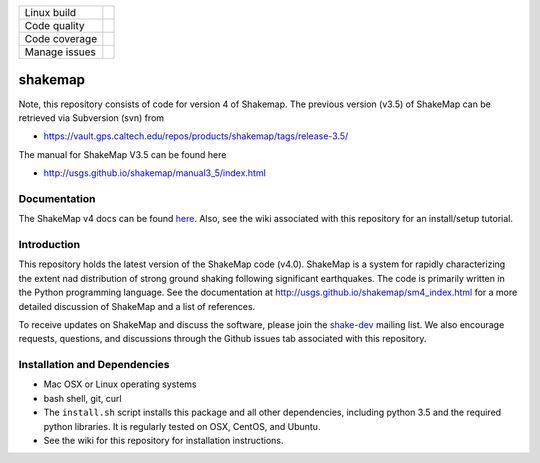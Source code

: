 +---------------+----------------------+ 
| Linux build   | |Travis|             | 
+---------------+----------------------+ 
| Code quality  | |Codacy|             | 
+---------------+----------------------+ 
| Code coverage | |CodeCov|            | 
+---------------+----------------------+ 
| Manage issues | |Waffle|             | 
+---------------+----------------------+ 


.. |Travis| image:: https://travis-ci.org/usgs/shakemap.svg?branch=master
    :target: https://travis-ci.org/usgs/shakemap
    :alt: Travis Build Status

.. |CodeCov| image:: https://codecov.io/gh/usgs/shakemap/branch/master/graph/badge.svg
    :target: https://codecov.io/gh/usgs/shakemap
    :alt: Code Coverage Status

.. |Codacy| image:: https://api.codacy.com/project/badge/Grade/1f771008e85041b89b97b6d12d85298a
    :target: https://www.codacy.com/app/emthompson_2/shakemap?utm_source=github.com&amp;utm_medium=referral&amp;utm_content=usgs/shakemap&amp;utm_campaign=Badge_Grade

.. |Waffle| image:: https://badge.waffle.io/usgs/shakemap.svg?columns=all
    :target: https://waffle.io/usgs/shakemap
    :alt: 'Waffle.io - Columns and their card count'

shakemap
========
Note, this repository consists of code for version 4 of Shakemap.
The previous version (v3.5) of ShakeMap can be retrieved via 
Subversion (svn) from

- https://vault.gps.caltech.edu/repos/products/shakemap/tags/release-3.5/

The manual for ShakeMap V3.5 can be found here

- http://usgs.github.io/shakemap/manual3_5/index.html


Documentation
-------------

The ShakeMap v4 docs can be found `here <https://usgs.github.io/shakemap/sm4_index.html>`_.
Also, see the wiki associated with this repository for an install/setup
tutorial.


Introduction
------------

This repository holds the latest version of the ShakeMap code (v4.0).
ShakeMap is a system for rapidly characterizing the extent nad distribution of
strong ground shaking following significant earthquakes. The code is 
primarily written in the Python programming language. See the documentation 
at http://usgs.github.io/shakemap/sm4_index.html for a more detailed discussion
of ShakeMap and a list of references.

To receive updates on ShakeMap and discuss the software, please join the
`shake-dev <https://geohazards.usgs.gov/mailman/listinfo/shake-dev>`_
mailing list. We also encourage requests, questions, and discussions through
the Github issues tab associated with this repository.

Installation and Dependencies
-----------------------------

- Mac OSX or Linux operating systems
- bash shell, git, curl
- The ``install.sh`` script installs this package and all other dependencies,
  including python 3.5 and the required python libraries. It is regularly tested
  on OSX, CentOS, and Ubuntu.
- See the wiki for this repository for installation instructions.
